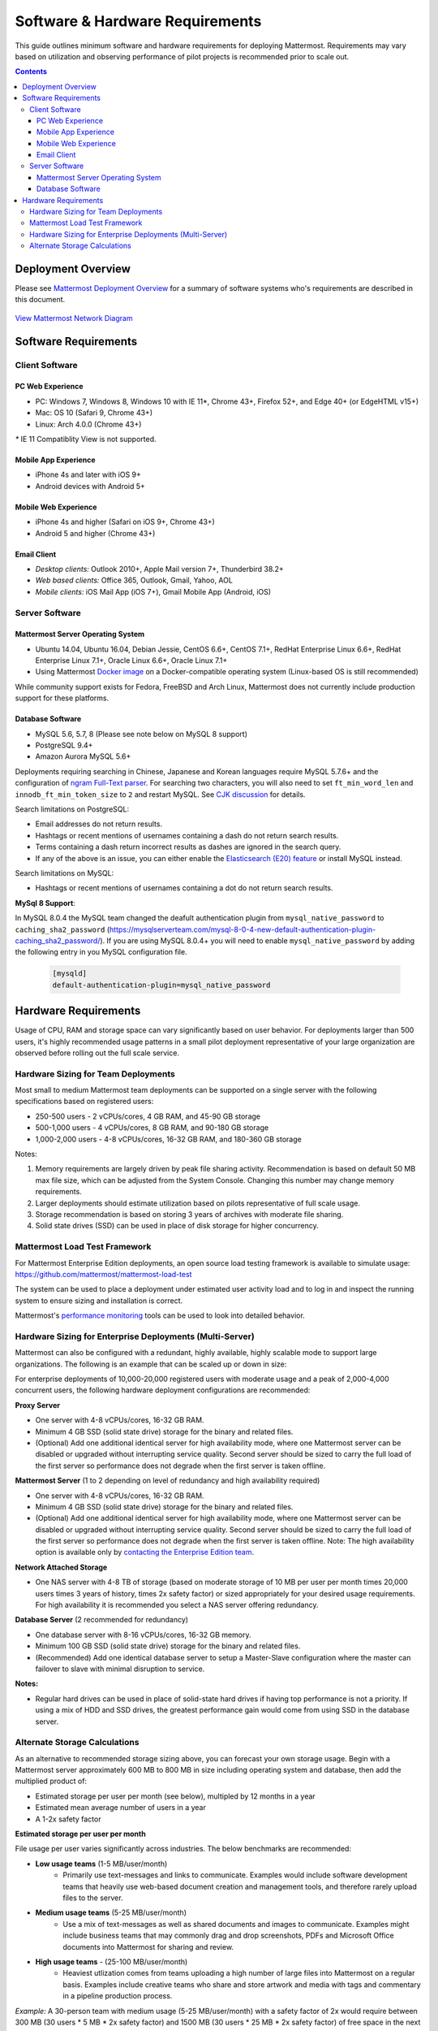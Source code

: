 ..  _requirements:

Software & Hardware Requirements
================================

This guide outlines minimum software and hardware requirements for deploying Mattermost. Requirements may vary based on utilization and observing performance of pilot projects is recommended prior to scale out. 

.. contents::
    :backlinks: top

Deployment Overview
-------------------

Please see `Mattermost Deployment Overview <http://docs.mattermost.com/deployment/deployment.html>`__ for a summary of software systems who's requirements are described in this document. 

.. figure:: ../images/network.PNG
   :alt: image
`View Mattermost Network Diagram <https://github.com/mattermost/docs/blob/master/source/images/network.PNG>`__

Software Requirements
---------------------

Client Software
~~~~~~~~~~~~~~~

PC Web Experience
^^^^^^^^^^^^^^^^^

-  PC: Windows 7, Windows 8, Windows 10 with IE 11*, Chrome 43+, Firefox 52+, and Edge 40+ (or EdgeHTML v15+)
-  Mac: OS 10 (Safari 9, Chrome 43+)
-  Linux: Arch 4.0.0 (Chrome 43+)

`*` IE 11 Compatiblity View is not supported. 

Mobile App Experience
^^^^^^^^^^^^^^^^^^^^^

-  iPhone 4s and later with iOS 9+
-  Android devices with Android 5+

Mobile Web Experience
^^^^^^^^^^^^^^^^^^^^^

-  iPhone 4s and higher (Safari on iOS 9+, Chrome 43+)
-  Android 5 and higher (Chrome 43+)

Email Client
^^^^^^^^^^^^

-  *Desktop clients:* Outlook 2010+, Apple Mail version 7+, Thunderbird 38.2+
-  *Web based clients:* Office 365, Outlook, Gmail, Yahoo, AOL
-  *Mobile clients:* iOS Mail App (iOS 7+), Gmail Mobile App (Android, iOS)

Server Software
~~~~~~~~~~~~~~~

Mattermost Server Operating System
^^^^^^^^^^^^^^^^^^^^^^^^^^^^^^^^^^

-  Ubuntu 14.04, Ubuntu 16.04, Debian Jessie, CentOS 6.6+, CentOS 7.1+, RedHat Enterprise Linux 6.6+, RedHat Enterprise Linux 7.1+, Oracle Linux 6.6+, Oracle Linux 7.1+
- Using Mattermost `Docker image <https://docs.mattermost.com/install/prod-docker.html>`_ on a Docker-compatible operating system (Linux-based OS is still recommended)

While community support exists for Fedora, FreeBSD and Arch Linux, Mattermost does not currently include production support for these platforms.

Database Software
^^^^^^^^^^^^^^^^^

-  MySQL 5.6, 5.7, 8 (Please see note below on MySQL 8 support)
-  PostgreSQL 9.4+
-  Amazon Aurora MySQL 5.6+

Deployments requiring searching in Chinese, Japanese and Korean languages require MySQL 5.7.6+ and the configuration of `ngram Full-Text parser <https://dev.mysql.com/doc/refman/5.7/en/fulltext-search-ngram.html>`__. For searching two characters, you will also need to set ``ft_min_word_len`` and ``innodb_ft_min_token_size`` to ``2`` and restart MySQL. See `CJK discussion <https://github.com/mattermost/mattermost-server/issues/2033#issuecomment-183872616>`__ for details.

Search limitations on PostgreSQL:

- Email addresses do not return results.
- Hashtags or recent mentions of usernames containing a dash do not return search results.
- Terms containing a dash return incorrect results as dashes are ignored in the search query.
- If any of the above is an issue, you can either enable the `Elasticsearch (E20) feature <https://docs.mattermost.com/deployment/elasticsearch.html>`__ or install MySQL instead.

Search limitations on MySQL:

- Hashtags or recent mentions of usernames containing a dot do not return search results.

**MySql 8 Support**:

In MySQL 8.0.4 the MySQL team changed the deafult authentication plugin from ``mysql_native_password`` to ``caching_sha2_password`` (https://mysqlserverteam.com/mysql-8-0-4-new-default-authentication-plugin-caching_sha2_password/). If you are using MySQL 8.0.4+ you will need to enable ``mysql_native_password`` by adding the following entry in you MySQL configuration file.

  .. code-block:: text
   
   [mysqld]
   default-authentication-plugin=mysql_native_password   

Hardware Requirements
---------------------

Usage of CPU, RAM and storage space can vary significantly based on user behavior. For deployments larger than 500 users, it's highly recommended usage patterns in a small pilot deployment representative of your large organization are observed before rolling out the full scale service.

Hardware Sizing for Team Deployments
~~~~~~~~~~~~~~~~~~~~~~~~~~~~~~~~~~~~

Most small to medium Mattermost team deployments can be supported on a single server with the following specifications based on registered users:

-  250-500 users - 2 vCPUs/cores, 4 GB RAM, and 45-90 GB storage
-  500-1,000 users - 4 vCPUs/cores, 8 GB RAM, and 90-180 GB storage
-  1,000-2,000 users - 4-8 vCPUs/cores, 16-32 GB RAM, and 180-360 GB storage

Notes:

1. Memory requirements are largely driven by peak file sharing activity. Recommendation is based on default 50 MB max file size, which can be adjusted from the System Console. Changing this number may change memory requirements. 
2. Larger deployments should estimate utilization based on pilots representative of full scale usage. 
3. Storage recommendation is based on storing 3 years of archives with moderate file sharing.
4. Solid state drives (SSD) can be used in place of disk storage for higher concurrency.

.. _hardware-sizing-for-enterprise:

Mattermost Load Test Framework
~~~~~~~~~~~~~~~~~~~~~~~~~~~~~~~~~~~~~~~~~~~~~~~~~~~~~~~~~

For Mattermost Enterprise Edition deployments, an open source load testing framework is available to simulate usage: https://github.com/mattermost/mattermost-load-test

The system can be used to place a deployment under estimated user activity load and to log in and inspect the running system to ensure sizing and installation is correct. 

Mattermost's `performance monitoring <https://docs.mattermost.com/deployment/metrics.html>`_ tools can be used to look into detailed behavior. 

Hardware Sizing for Enterprise Deployments (Multi-Server)
~~~~~~~~~~~~~~~~~~~~~~~~~~~~~~~~~~~~~~~~~~~~~~~~~~~~~~~~~

Mattermost can also be configured with a redundant, highly available, highly scalable mode to support large organizations. The following is an example that can be scaled up or down in size:

For enterprise deployments of 10,000-20,000 registered users with moderate usage and a peak of 2,000-4,000 concurrent users, the following hardware deployment configurations are recommended:

**Proxy Server** 

- One server with 4-8 vCPUs/cores, 16-32 GB RAM.
- Minimum 4 GB SSD (solid state drive) storage for the binary and related files.
- (Optional) Add one additional identical server for high availability mode, where one Mattermost server can be disabled or upgraded without interrupting service quality. Second server should be sized to carry the full load of the first server so performance does not degrade when the first server is taken offline.

**Mattermost Server** (1 to 2 depending on level of redundancy and high availability required) 

- One server with 4-8 vCPUs/cores, 16-32 GB RAM.
- Minimum 4 GB SSD (solid state drive) storage for the binary and related files.
- (Optional) Add one additional identical server for high availability mode, where one Mattermost server can be disabled or upgraded without interrupting service quality. Second server should be sized to carry the full load of the first server so performance does not degrade when the first server is taken offline. Note: The high availability option is available only by `contacting the Enterprise Edition team <https://about.mattermost.com/contact/>`_.

**Network Attached Storage** 

- One NAS server with 4-8 TB of storage (based on moderate storage of 10 MB per user per month times 20,000 users times 3 years of history, times 2x safety factor) or sized appropriately for your desired usage requirements. For high availability it is recommended you select a NAS server offering redundancy.

**Database Server** (2 recommended for redundancy) 

- One database server with 8-16 vCPUs/cores, 16-32 GB memory.
- Minimum 100 GB SSD (solid state drive) storage for the binary and related files.
- (Recommended) Add one identical database server to setup a Master-Slave configuration where the master can failover to slave with minimal disruption to service.

**Notes:**

- Regular hard drives can be used in place of solid-state hard drives if having top performance is not a priority. If using a mix of HDD and SSD drives, the greatest performance gain would come from using SSD in the database server.

Alternate Storage Calculations
~~~~~~~~~~~~~~~~~~~~~~~~~~~~~~

As an alternative to recommended storage sizing above, you can forecast your own storage usage. Begin with a Mattermost server approximately 600 MB to 800 MB in size including operating system and database, then add the multiplied product of:

-  Estimated storage per user per month (see below), multipled by 12 months in a year
-  Estimated mean average number of users in a year
-  A 1-2x safety factor

**Estimated storage per user per month**

File usage per user varies significantly across industries. The below benchmarks are recommended:

-  **Low usage teams** (1-5 MB/user/month) 
	- Primarily use text-messages and links to communicate. Examples would include software development teams that heavily use web-based document creation and management tools, and therefore rarely upload files to the server.

-  **Medium usage teams** (5-25 MB/user/month) 
	- Use a mix of text-messages as well as shared documents and images to communicate. Examples might include business teams that may commonly drag and drop screenshots, PDFs and Microsoft Office documents into Mattermost for sharing and review.

-  **High usage teams** - (25-100 MB/user/month) 
	- Heaviest utlization comes from teams uploading a high number of large files into Mattermost on a regular basis. Examples include creative teams who share and store artwork and media with tags and commentary in a pipeline production process.

*Example:* A 30-person team with medium usage (5-25 MB/user/month) with a safety factor of 2x would require between 300 MB (30 users \* 5 MB \* 2x safety factor) and 1500 MB (30 users \* 25 MB \* 2x safety factor) of free space in the next year.

It's recommended to review storage utilization at least quarterly to ensure adequate free space is available.

